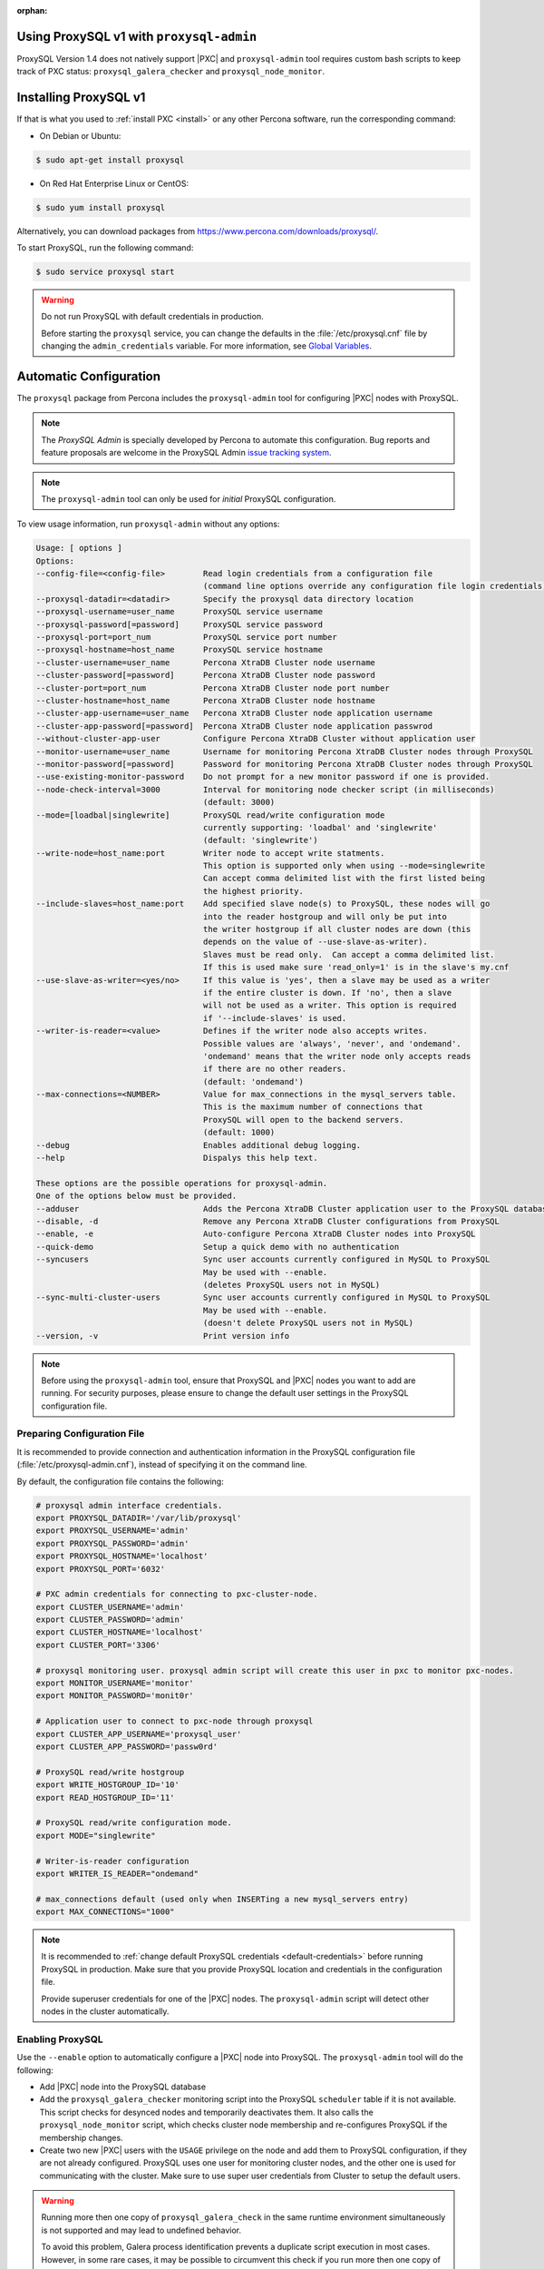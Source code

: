 :orphan:

Using ProxySQL v1 with ``proxysql-admin``
================================================================================

ProxySQL Version 1.4 does not natively support |PXC| and |proxysql-admin| tool
requires custom bash scripts to keep track of PXC status:
``proxysql_galera_checker`` and ``proxysql_node_monitor``.

Installing ProxySQL v1
================================================================================

If that is what you used to :ref:`install PXC <install>` or any other Percona
software, run the corresponding command:

* On Debian or Ubuntu:

.. code-block:: bash

   $ sudo apt-get install proxysql

* On Red Hat Enterprise Linux or CentOS:

.. code-block:: bash

   $ sudo yum install proxysql

Alternatively, you can download packages from
https://www.percona.com/downloads/proxysql/.

To start ProxySQL, run the following command:

.. code-block:: bash

   $ sudo service proxysql start

.. _default-credentials:

.. warning:: Do not run ProxySQL with default credentials in production.

   Before starting the ``proxysql`` service,
   you can change the defaults in the :file:`/etc/proxysql.cnf` file
   by changing the ``admin_credentials`` variable.
   For more information, see `Global Variables
   <https://github.com/sysown/proxysql/blob/master/doc/global_variables.md>`_.

Automatic Configuration
=======================

The ``proxysql`` package from Percona includes the ``proxysql-admin`` tool
for configuring |PXC| nodes with ProxySQL.

.. note:: The *ProxySQL Admin* is specially developed by Percona to
   automate this configuration. Bug reports and feature proposals are welcome
   in the ProxySQL Admin `issue tracking system <https://jira.percona.com/projects/PSQLADM>`_.

.. note:: The ``proxysql-admin`` tool can only be used
   for *initial* ProxySQL configuration.

To view usage information, run ``proxysql-admin`` without any options:

.. code-block:: text

   Usage: [ options ]
   Options:
   --config-file=<config-file>        Read login credentials from a configuration file
                                      (command line options override any configuration file login credentials)
   --proxysql-datadir=<datadir>       Specify the proxysql data directory location
   --proxysql-username=user_name      ProxySQL service username
   --proxysql-password[=password]     ProxySQL service password
   --proxysql-port=port_num           ProxySQL service port number
   --proxysql-hostname=host_name      ProxySQL service hostname
   --cluster-username=user_name       Percona XtraDB Cluster node username
   --cluster-password[=password]      Percona XtraDB Cluster node password
   --cluster-port=port_num            Percona XtraDB Cluster node port number
   --cluster-hostname=host_name       Percona XtraDB Cluster node hostname
   --cluster-app-username=user_name   Percona XtraDB Cluster node application username
   --cluster-app-password[=password]  Percona XtraDB Cluster node application passwrod
   --without-cluster-app-user         Configure Percona XtraDB Cluster without application user
   --monitor-username=user_name       Username for monitoring Percona XtraDB Cluster nodes through ProxySQL
   --monitor-password[=password]      Password for monitoring Percona XtraDB Cluster nodes through ProxySQL
   --use-existing-monitor-password    Do not prompt for a new monitor password if one is provided.
   --node-check-interval=3000         Interval for monitoring node checker script (in milliseconds)
                                      (default: 3000)
   --mode=[loadbal|singlewrite]       ProxySQL read/write configuration mode
                                      currently supporting: 'loadbal' and 'singlewrite'
                                      (default: 'singlewrite')
   --write-node=host_name:port        Writer node to accept write statments.
                                      This option is supported only when using --mode=singlewrite
                                      Can accept comma delimited list with the first listed being
                                      the highest priority.
   --include-slaves=host_name:port    Add specified slave node(s) to ProxySQL, these nodes will go
                                      into the reader hostgroup and will only be put into
                                      the writer hostgroup if all cluster nodes are down (this
                                      depends on the value of --use-slave-as-writer).
                                      Slaves must be read only.  Can accept a comma delimited list.
                                      If this is used make sure 'read_only=1' is in the slave's my.cnf
   --use-slave-as-writer=<yes/no>     If this value is 'yes', then a slave may be used as a writer
                                      if the entire cluster is down. If 'no', then a slave
                                      will not be used as a writer. This option is required
                                      if '--include-slaves' is used.
   --writer-is-reader=<value>         Defines if the writer node also accepts writes.
                                      Possible values are 'always', 'never', and 'ondemand'.
                                      'ondemand' means that the writer node only accepts reads
                                      if there are no other readers.
                                      (default: 'ondemand')
   --max-connections=<NUMBER>         Value for max_connections in the mysql_servers table.
                                      This is the maximum number of connections that
                                      ProxySQL will open to the backend servers.
                                      (default: 1000)
   --debug                            Enables additional debug logging.
   --help                             Dispalys this help text.
 
   These options are the possible operations for proxysql-admin.
   One of the options below must be provided.
   --adduser                          Adds the Percona XtraDB Cluster application user to the ProxySQL database
   --disable, -d                      Remove any Percona XtraDB Cluster configurations from ProxySQL
   --enable, -e                       Auto-configure Percona XtraDB Cluster nodes into ProxySQL
   --quick-demo                       Setup a quick demo with no authentication
   --syncusers                        Sync user accounts currently configured in MySQL to ProxySQL
                                      May be used with --enable.
                                      (deletes ProxySQL users not in MySQL)
   --sync-multi-cluster-users         Sync user accounts currently configured in MySQL to ProxySQL
                                      May be used with --enable.
                                      (doesn't delete ProxySQL users not in MySQL)
   --version, -v                      Print version info   

.. note::

   Before using the ``proxysql-admin`` tool, ensure that ProxySQL and
   |PXC| nodes you want to add are running. For security purposes,
   please ensure to change the default user settings in the ProxySQL
   configuration file.

Preparing Configuration File
----------------------------

It is recommended to provide connection and authentication information
in the ProxySQL configuration file (:file:`/etc/proxysql-admin.cnf`),
instead of specifying it on the command line.

By default, the configuration file contains the following:

.. code-block:: text

   # proxysql admin interface credentials.
   export PROXYSQL_DATADIR='/var/lib/proxysql'
   export PROXYSQL_USERNAME='admin'
   export PROXYSQL_PASSWORD='admin'
   export PROXYSQL_HOSTNAME='localhost'
   export PROXYSQL_PORT='6032'
   
   # PXC admin credentials for connecting to pxc-cluster-node.
   export CLUSTER_USERNAME='admin'
   export CLUSTER_PASSWORD='admin'
   export CLUSTER_HOSTNAME='localhost'
   export CLUSTER_PORT='3306'
   
   # proxysql monitoring user. proxysql admin script will create this user in pxc to monitor pxc-nodes.
   export MONITOR_USERNAME='monitor'
   export MONITOR_PASSWORD='monit0r'
   
   # Application user to connect to pxc-node through proxysql
   export CLUSTER_APP_USERNAME='proxysql_user'
   export CLUSTER_APP_PASSWORD='passw0rd'
   
   # ProxySQL read/write hostgroup 
   export WRITE_HOSTGROUP_ID='10'
   export READ_HOSTGROUP_ID='11'
   
   # ProxySQL read/write configuration mode.
   export MODE="singlewrite"
   
   # Writer-is-reader configuration
   export WRITER_IS_READER="ondemand"
   
   # max_connections default (used only when INSERTing a new mysql_servers entry)
   export MAX_CONNECTIONS="1000"
    
   
.. note:: It is recommended to
   :ref:`change default ProxySQL credentials <default-credentials>`
   before running ProxySQL in production.
   Make sure that you provide ProxySQL location and credentials
   in the configuration file.

   Provide superuser credentials for one of the |PXC| nodes.
   The ``proxysql-admin`` script will detect
   other nodes in the cluster automatically.

Enabling ProxySQL
-----------------

Use the ``--enable`` option to automatically configure a |PXC| node
into ProxySQL.
The ``proxysql-admin`` tool will do the following:

* Add |PXC| node into the ProxySQL database

* Add the ``proxysql_galera_checker`` monitoring script
  into the ProxySQL ``scheduler`` table if it is not available.
  This script checks for desynced nodes and temporarily deactivates them.
  It also calls the ``proxysql_node_monitor`` script,
  which checks cluster node membership
  and re-configures ProxySQL if the membership changes.

* Create two new |PXC| users with the ``USAGE`` privilege on the node and add
  them to ProxySQL configuration, if they are not already configured.  ProxySQL
  uses one user for monitoring cluster nodes, and the other one is used for
  communicating with the cluster. Make sure to use super user credentials
  from Cluster to setup the default users.

.. warning::

   Running more then one copy of ``proxysql_galera_check`` in the same runtime
   environment simultaneously is not supported and may lead to undefined
   behavior.

   To avoid this problem, Galera process identification prevents a duplicate
   script execution in most cases. However, in some rare cases, it may be
   possible to circumvent this check if you run more then one copy of
   ``proxysql_galera_check``.

The following example shows how to add a |PXC| node
using the ProxySQL configuration file
with all necessary connection and authentication information:

.. code-block:: bash

   $ proxysql-admin --config-file=/etc/proxysql-admin.cnf --enable

.. admonition:: Output

   .. code-block:: text
   
      This script will assist with configuring ProxySQL for use with
      Percona XtraDB Cluster (currently only PXC in combination with ProxySQL is supported)
   
      ProxySQL read/write configuration mode is singlewrite
   
      Configuring the ProxySQL monitoring user.  ProxySQL monitor user name as per
      command line/config-file is monitor
   
      User 'monitor'@'127.%' has been added with USAGE privileges
   
      Configuring the Percona XtraDB Cluster application user to connect through ProxySQL
      Percona XtraDB Cluster application user name as per command line/config-file is proxysql_user
   
      Percona XtraDB Cluster application user 'proxysql_user'@'127.%' has been added with ALL privileges, this user is created for testing purposes
      Adding the Percona XtraDB Cluster server nodes to ProxySQL
   
      Write node info

      +-----------+--------------+-------+--------+
      | hostname  | hostgroup_id | port  | weight |
      +-----------+--------------+-------+--------+
      | 127.0.0.1 | 10           | 26100 | 1000   |
      +-----------+--------------+-------+--------+
   
      ProxySQL configuration completed!
   
      ProxySQL has been successfully configured to use with Percona XtraDB Cluster
   
      You can use the following login credentials to connect your application through ProxySQL
   
      $ mysql --user=proxysql_user -p --host=localhost --port=6033 --protocol=tcp

.. code-block:: mysql

   mysql> select hostgroup_id,hostname,port,status,comment from mysql_servers;

.. admonition:: Output

   .. code-block:: text

      +--------------+-----------+-------+--------+---------+
      | hostgroup_id | hostname  | port  | status | comment |
      +--------------+-----------+-------+--------+---------+
      | 11           | 127.0.0.1 | 25400 | ONLINE | READ    |
      | 10           | 127.0.0.1 | 25000 | ONLINE | WRITE   |
      | 11           | 127.0.0.1 | 25100 | ONLINE | READ    |
      | 11           | 127.0.0.1 | 25200 | ONLINE | READ    |
      | 11           | 127.0.0.1 | 25300 | ONLINE | READ    |
      +--------------+-----------+-------+--------+---------+
      5 rows in set (0.00 sec)
   
Disabling ProxySQL
------------------

Use the ``--disable`` option to remove a |PXC| node's configuration
from ProxySQL.
The ``proxysql-admin`` tool will do the following:

* Remove |PXC| node from the ProxySQL database
* Stop the ProxySQL monitoring daemon for this node
* Remove the application user for this cluster
* Remove any query rules set up for this cluster

The following example shows how to disable ProxySQL
and remove the |PXC| node:

.. code-block:: bash

   $ proxysql-admin --config-file=/etc/proxysql-admin.cnf --disable
   ProxySQL configuration removed!

Additional Options
------------------

The following extra options can be used:

* ``--adduser``

  Add |PXC| application user to ProxySQL database.

  .. code-block:: bash

     $ proxysql-admin --config-file=/etc/proxysql-admin.cnf --adduser

     Adding Percona XtraDB Cluster application user to ProxySQL database
     Enter Percona XtraDB Cluster application user name: cluster_user
     Enter Percona XtraDB Cluster application user password: cluster_passw0Rd
     Added Percona XtraDB Cluster application user to ProxySQL database!

* ``--syncusers``

  Sync user accounts currently configured in |PXC| to ProxySQL database
  except users with no password and the ``admin`` user.

  .. note:: This option also deletes users
     that are not in |PXC| from ProxySQL database.

* ``--sync-multi-cluster-users``

  This option works in the same way as --syncusers but it does not delete ProxySQL
  users that are not present in the Percona XtraDB Cluster. It is to be used when
  syncing proxysql instances that manage multiple clusters.




* ``--node-check-interval``

  This option configures the interval for monitoring via the 
  ``proxysql_galera_checker`` script (in milliseconds).

  .. code-block:: bash

     $ proxysql-admin --config-file=/etc/proxysql-admin.cnf \
        --node-check-interval=5000 --enable

* ``--mode``

  Set the read/write mode for |PXC| nodes in ProxySQL database,
  based on the hostgroup.
  Supported modes are ``loadbal`` and ``singlewrite``.

  * ``singlewrite`` is the default mode,
    it will accept writes only on one single node
    (based on the info you provide in ``--write-node``).
    Remaining nodes will accept only read statements.

    Servers can be separated by commas, for example::

     10.0.0.51:3306,10.0.0.52:3306

    In the previous example, ``10.0.0.51:3306`` will be in the writer hostgroup
    if it is ONLINE.
    If it is OFFLINE, then ``10.0.0.52:3306`` will go into the writer hostgroup.
    And if that node also goes down, then one of the remaining nodes
    will be randomly chosen for the writer hostgroup.
    The configuration file is deleted when ``--disable`` is used.

  * ``singlewrite`` mode setup:

    .. code-block:: bash
 
       $ sudo grep "MODE" /etc/proxysql-admin.cnf
       export MODE="singlewrite"
       $ sudo proxysql-admin --config-file=/etc/proxysql-admin.cnf --write-node=127.0.0.1:25000 --enable
       ProxySQL read/write configuration mode is singlewrite
       [..]
       ProxySQL configuration completed!
  
    To check the configuration you can run:

    .. code-block:: text

       mysql> SELECT hostgroup_id,hostname,port,status,comment FROM mysql_servers;
       +--------------+-----------+-------+--------+---------+
       | hostgroup_id | hostname  | port  | status | comment |
       +--------------+-----------+-------+--------+---------+
       | 11           | 127.0.0.1 | 25400 | ONLINE | READ    |
       | 10           | 127.0.0.1 | 25000 | ONLINE | WRITE   |
       | 11           | 127.0.0.1 | 25100 | ONLINE | READ    |
       | 11           | 127.0.0.1 | 25200 | ONLINE | READ    |
       | 11           | 127.0.0.1 | 25300 | ONLINE | READ    |
       +--------------+-----------+-------+--------+---------+
       5 rows in set (0.00 sec)

  * The ``loadbal`` mode uses a set of evenly weighted read/write nodes.

    ``loadbal`` mode setup:

    .. code-block:: bash

       $ sudo proxysql-admin --config-file=/etc/proxysql-admin.cnf --mode=loadbal --enable

       This script will assist with configuring ProxySQL (currently only Percona XtraDB cluster in combination with ProxySQL is supported)

       ProxySQL read/write configuration mode is loadbal
       [..]
       ProxySQL has been successfully configured to use with Percona XtraDB Cluster

       You can use the following login credentials to connect your application through ProxySQL

       mysql --user=proxysql_user --password=*****  --host=127.0.0.1 --port=6033 --protocol=tcp 

    .. code-block:: text

       mysql> SELECT hostgroup_id,hostname,port,status,comment FROM mysql_servers;
       +--------------+-----------+-------+--------+-----------+
       | hostgroup_id | hostname  | port  | status | comment   |
       +--------------+-----------+-------+--------+-----------+
       | 10           | 127.0.0.1 | 25400 | ONLINE | READWRITE |
       | 10           | 127.0.0.1 | 25000 | ONLINE | READWRITE |
       | 10           | 127.0.0.1 | 25100 | ONLINE | READWRITE |
       | 10           | 127.0.0.1 | 25200 | ONLINE | READWRITE |
       | 10           | 127.0.0.1 | 25300 | ONLINE | READWRITE |
       +--------------+-----------+-------+--------+-----------+
       5 rows in set (0.01 sec)

* ``--quick-demo``

  This option is used to setup dummy ProxySQL configuration.

  .. code-block:: bash

    $ sudo  proxysql-admin  --enable --quick-demo

    You have selected the dry test run mode. WARNING: This will create a test user (with all privileges) in the Percona XtraDB Cluster & ProxySQL installations.

    You may want to delete this user after you complete your testing!

    Would you like to proceed with '--quick-demo' [y/n] ? y

    Setting up proxysql test configuration!

    Do you want to use the default ProxySQL credentials (admin:admin:6032:127.0.0.1) [y/n] ? y
    Do you want to use the default Percona XtraDB Cluster credentials (root::3306:127.0.0.1) [y/n] ? n

    Enter the Percona XtraDB Cluster username (super user): root
    Enter the Percona XtraDB Cluster user password: 
    Enter the Percona XtraDB Cluster port: 25100
    Enter the Percona XtraDB Cluster hostname: localhost


    ProxySQL read/write configuration mode is singlewrite

    Configuring ProxySQL monitoring user..

    User 'monitor'@'127.%' has been added with USAGE privilege

    Configuring the Percona XtraDB Cluster application user to connect through ProxySQL

    Percona XtraDB Cluster application user 'pxc_test_user'@'127.%' has been added with ALL privileges, this user is created for testing purposes

    Adding the Percona XtraDB Cluster server nodes to ProxySQL

    ProxySQL configuration completed!

    ProxySQL has been successfully configured to use with Percona XtraDB Cluster

    You can use the following login credentials to connect your application through ProxySQL

    mysql --user=pxc_test_user  --host=127.0.0.1 --port=6033 --protocol=tcp 

* ``--include-slaves=host_name:port``

  This option helps to include specified slave node(s) to ProxySQL database.
  These nodes will go into the reader hostgroup and will only be put into the
  writer hostgroup if all cluster nodes are down. Slaves must be read only. Can
  accept comma delimited list. If this is used, make sure ``read_only=1`` is
  included into the slave's ``my.cnf`` configuration file.

  .. note:: With ``loadbal`` mode slave hosts only accept read/write requests
     when all cluster nodes are down.

ProxySQL Status script
----------------------

There is a simple script to dump ProxySQL configuration and statistics:

.. code-block:: text

   Usage:

   proxysql-status admin admin 127.0.0.1 6032

.. |proxysql-admin| replace:: ``proxysql-admin``
